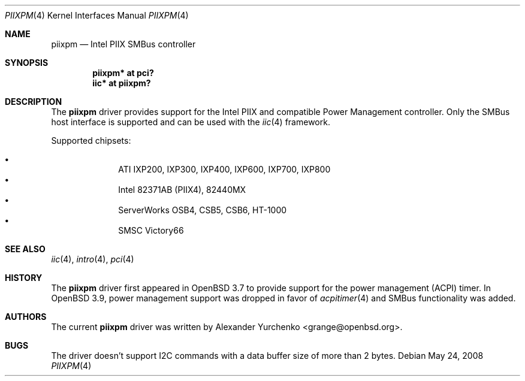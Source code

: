 .\"	$OpenBSD: piixpm.4,v 1.15 2008/05/24 06:25:45 brad Exp $
.\"
.\" Copyright (c) 2004, 2005 Alexander Yurchenko <grange@openbsd.org>
.\"
.\" Permission to use, copy, modify, and distribute this software for any
.\" purpose with or without fee is hereby granted, provided that the above
.\" copyright notice and this permission notice appear in all copies.
.\"
.\" THE SOFTWARE IS PROVIDED "AS IS" AND THE AUTHOR DISCLAIMS ALL WARRANTIES
.\" WITH REGARD TO THIS SOFTWARE INCLUDING ALL IMPLIED WARRANTIES OF
.\" MERCHANTABILITY AND FITNESS. IN NO EVENT SHALL THE AUTHOR BE LIABLE FOR
.\" ANY SPECIAL, DIRECT, INDIRECT, OR CONSEQUENTIAL DAMAGES OR ANY DAMAGES
.\" WHATSOEVER RESULTING FROM LOSS OF USE, DATA OR PROFITS, WHETHER IN AN
.\" ACTION OF CONTRACT, NEGLIGENCE OR OTHER TORTIOUS ACTION, ARISING OUT OF
.\" OR IN CONNECTION WITH THE USE OR PERFORMANCE OF THIS SOFTWARE.
.\"
.Dd $Mdocdate: May 24 2008 $
.Dt PIIXPM 4
.Os
.Sh NAME
.Nm piixpm
.Nd Intel PIIX SMBus controller
.Sh SYNOPSIS
.Cd "piixpm* at pci?"
.Cd "iic* at piixpm?"
.Sh DESCRIPTION
The
.Nm
driver provides support for the Intel PIIX and compatible Power Management
controller.
Only the SMBus host interface is supported and can be used with the
.Xr iic 4
framework.
.Pp
Supported chipsets:
.Pp
.Bl -bullet -compact -offset indent
.It
ATI IXP200, IXP300, IXP400, IXP600, IXP700, IXP800
.It
Intel 82371AB (PIIX4), 82440MX
.It
ServerWorks OSB4, CSB5, CSB6, HT-1000
.It
SMSC Victory66
.El
.Sh SEE ALSO
.Xr iic 4 ,
.Xr intro 4 ,
.Xr pci 4
.Sh HISTORY
The
.Nm
driver first appeared in
.Ox 3.7
to provide support for the power management (ACPI) timer.
In
.Ox 3.9 ,
power management support was dropped in favor of
.Xr acpitimer 4
and SMBus functionality was added.
.Sh AUTHORS
.An -nosplit
The current
.Nm
driver was written by
.An Alexander Yurchenko Aq grange@openbsd.org .
.Sh BUGS
The driver doesn't support I2C commands with a data buffer size of more
than 2 bytes.
